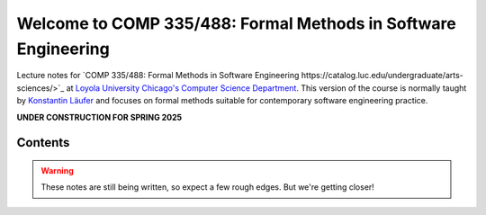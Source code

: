 Welcome to COMP 335/488: Formal Methods in Software Engineering
===============================================================

Lecture notes for `COMP 335/488: Formal Methods in Software Engineering https://catalog.luc.edu/undergraduate/arts-sciences/>`_ at `Loyola University Chicago's <http://luc.edu>`_ `Computer Science Department <http://luc.edu/cs>`_.
This version of the course is normally taught by `Konstantin Läufer <https://github.com/klaeufer>`_ and focuses on formal methods suitable for contemporary software engineering practice.

**UNDER CONSTRUCTION FOR SPRING 2025**

Contents
--------

.. warning:: These notes are still being written, so expect a few rough edges. But we're getting closer!

	 
